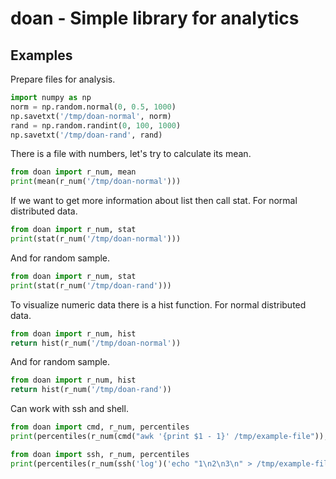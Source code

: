 * doan - Simple library for analytics 

** Examples
   :PROPERTIES:
   :results:  replace
   :END:

Prepare files for analysis.

#+BEGIN_SRC python
import numpy as np
norm = np.random.normal(0, 0.5, 1000)
np.savetxt('/tmp/doan-normal', norm)
rand = np.random.randint(0, 100, 1000)
np.savetxt('/tmp/doan-rand', rand)
#+END_SRC

#+RESULTS:
: None

There is a file with numbers, let's try to calculate its mean.

#+BEGIN_SRC python :results output replace
from doan import r_num, mean
print(mean(r_num('/tmp/doan-normal')))
#+END_SRC

#+RESULTS:
: 0.0010435034863290472

If we want to get more information about list then call stat.
For normal distributed data.

#+BEGIN_SRC python :results output replace
from doan import r_num, stat
print(stat(r_num('/tmp/doan-normal')))
#+END_SRC

#+RESULTS:
#+begin_example
|         length|           1000|
|           mean|      0.0010435|
|            std|        0.50219|
|            max|        1.61775|
|            min|       -1.65335|
|               |             5%|            16%|            25%|            50%|            75%|            84%|            95%|
|           pcs.|      -0.804924|      -0.493228|      -0.342069|    -0.00215785|       0.343751|       0.509859|        0.83731|
|     calc. pcs.|       -1.00334|      -0.501146|      -0.335424|      0.0010435|       0.337511|       0.503233|        1.00542|
|      normality|              1|

#+end_example

And for random sample.

#+BEGIN_SRC python :results output replace
from doan import r_num, stat
print(stat(r_num('/tmp/doan-rand')))
#+END_SRC

#+RESULTS:
#+begin_example
|         length|           1000|
|           mean|         48.731|
|            std|        28.3555|
|            max|             99|
|            min|              0|
|               |             5%|            16%|            25%|            50%|            75%|            84%|            95%|
|           pcs.|              5|             17|             25|             48|             74|             83|             94|
|     calc. pcs.|       -7.98008|        20.3755|        29.7328|         48.731|        67.7292|        77.0865|        105.442|
|      normality|              0|

#+end_example

To visualize numeric data there is a hist function.
For normal distributed data.

#+BEGIN_SRC python :results file
from doan import r_num, hist
return hist(r_num('/tmp/doan-normal'))
#+END_SRC

#+RESULTS:
[[file:/tmp/doan-24230425-cdc17b24.png]]

And for random sample.

#+BEGIN_SRC python :results file
from doan import r_num, hist
return hist(r_num('/tmp/doan-rand'))
#+END_SRC

#+RESULTS:
[[file:/tmp/doan-24230435-d36960aa.png]]

Can work with ssh and shell.

#+BEGIN_SRC python :results output replace
from doan import cmd, r_num, percentiles
print(percentiles(r_num(cmd("awk '{print $1 - 1}' /tmp/example-file")), [0.95]))
#+END_SRC

#+RESULTS:
: [24.5]

#+BEGIN_SRC python :results output replace
from doan import ssh, r_num, percentiles
print(percentiles(r_num(ssh('log')('echo "1\n2\n3\n" > /tmp/example-file')), [0.95]))
#+END_SRC

#+RESULTS:
: [2.5]

